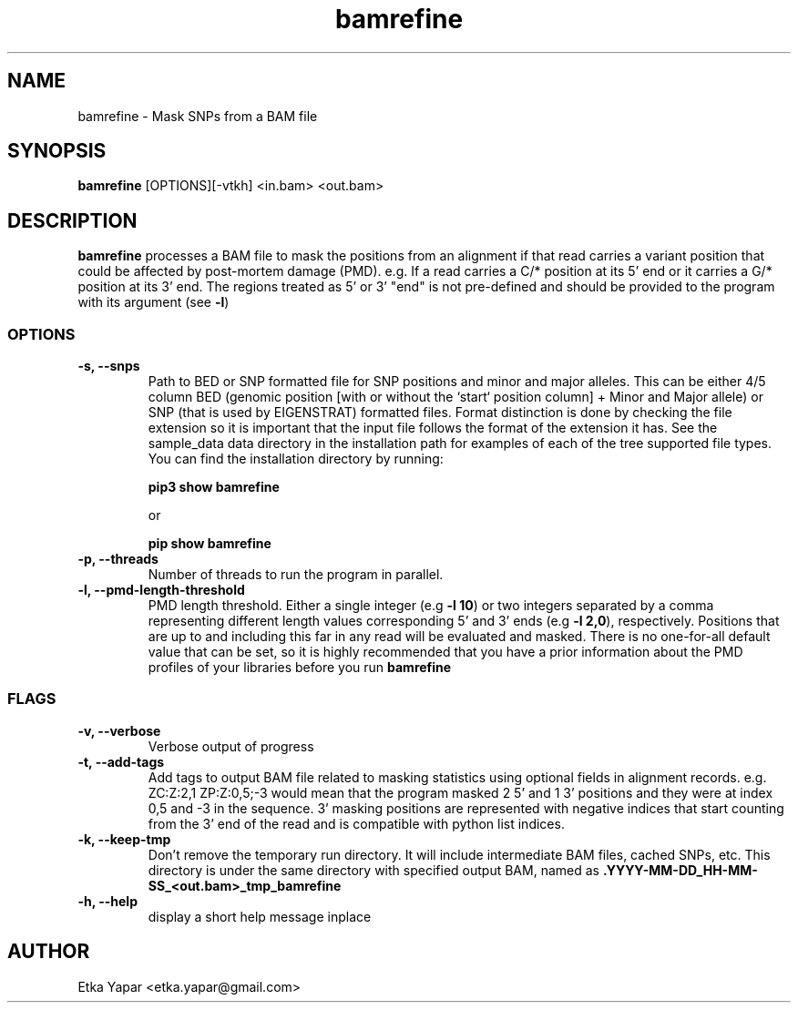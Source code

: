 .TH bamrefine 1 "January  7, 2023"
.SH NAME
bamrefine \- Mask SNPs from a BAM file
.SH SYNOPSIS
\fB bamrefine \fP [OPTIONS][-vtkh] <in.bam> <out.bam>
.SH DESCRIPTION
\fBbamrefine\fP processes a BAM file to mask the positions from an
alignment if that read carries a variant position that could be affected
by post-mortem damage (PMD). e.g. If a read carries a C/* position at its
5' end or it carries a G/* position at its 3' end. The regions treated as 5'
or 3' "end" is not pre-defined and should be provided to the program with its
argument (see \fB-l\fP)
.SS OPTIONS
.TP
\fB-s, --snps\fP
Path to BED or SNP formatted file for SNP positions and minor and
major alleles. This can be either 4/5 column BED (genomic position
[with or without the `start` position column] + Minor and Major allele)
or SNP (that is used by EIGENSTRAT) formatted files. Format distinction is done by
checking the file extension so it is important that the input file follows
the format of the extension it has. See the sample_data data directory in the installation
path for examples of each of the tree supported file types. You can find the installation
directory by running:

\fBpip3 show bamrefine\fP

or

\fBpip show bamrefine\fP
.TP
\fB-p, --threads\fP
Number of threads to run the program in parallel.
.TP
.TP
\fB-l, --pmd-length-threshold\fP
PMD length threshold. Either a single integer (e.g \fB -l 10\fP) or two integers separated
by a comma representing different length values corresponding 5' and 3' ends
(e.g \fB -l 2,0\fP), respectively.
Positions that are up to and including this far in any read
will be evaluated and masked. There is no one-for-all default value that can be set,
so it is highly recommended that you have a prior information about the PMD profiles
of your libraries before you run \fBbamrefine\fP
.SS FLAGS
.TP
\fB-v, --verbose\fP
Verbose output of progress
.TP
\fB-t, --add-tags\fP
Add tags to output BAM file related to masking statistics using optional fields in alignment
records. e.g. ZC:Z:2,1 ZP:Z:0,5;-3 would mean that the program masked 2 5' and 1 3' positions
and they were at index 0,5 and -3 in the sequence. 3' masking positions are represented with
negative indices that start counting from the 3' end of the read and is compatible with
python list indices.
.TP
\fB-k, --keep-tmp\fP
Don't remove the temporary run directory. It will include intermediate BAM files,
cached SNPs, etc. This directory is under the same directory with specified output BAM,
named as \fB.YYYY-MM-DD_HH-MM-SS_<out.bam>_tmp_bamrefine\fP
.TP
\fB-h, --help\fP
display a short help message inplace
.SH AUTHOR
Etka Yapar <etka.yapar@gmail.com>

